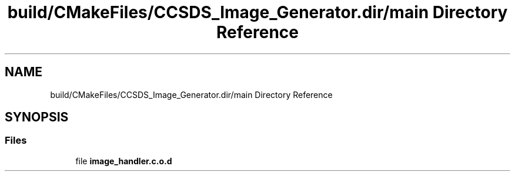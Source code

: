 .TH "build/CMakeFiles/CCSDS_Image_Generator.dir/main Directory Reference" 3 "Version 1.0" "Hyperspectral Image Compression" \" -*- nroff -*-
.ad l
.nh
.SH NAME
build/CMakeFiles/CCSDS_Image_Generator.dir/main Directory Reference
.SH SYNOPSIS
.br
.PP
.SS "Files"

.in +1c
.ti -1c
.RI "file \fBimage_handler\&.c\&.o\&.d\fP"
.br
.in -1c
